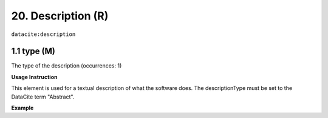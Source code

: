 .. _datacite:description:

20. Description (R)
====================

``datacite:description``

1.1 type (M)
-------------------

The type of the description (occurrences: 1)

**Usage Instruction**

This element is used for a textual description of what the software does. The descriptionType must be set to the DataCite term "Abstract".

**Example**

.. code-block:: xml
   :linenos:

   <description descriptionType="Abstract">
     Computation of Fast Fourier Transform 
   </description>

   
